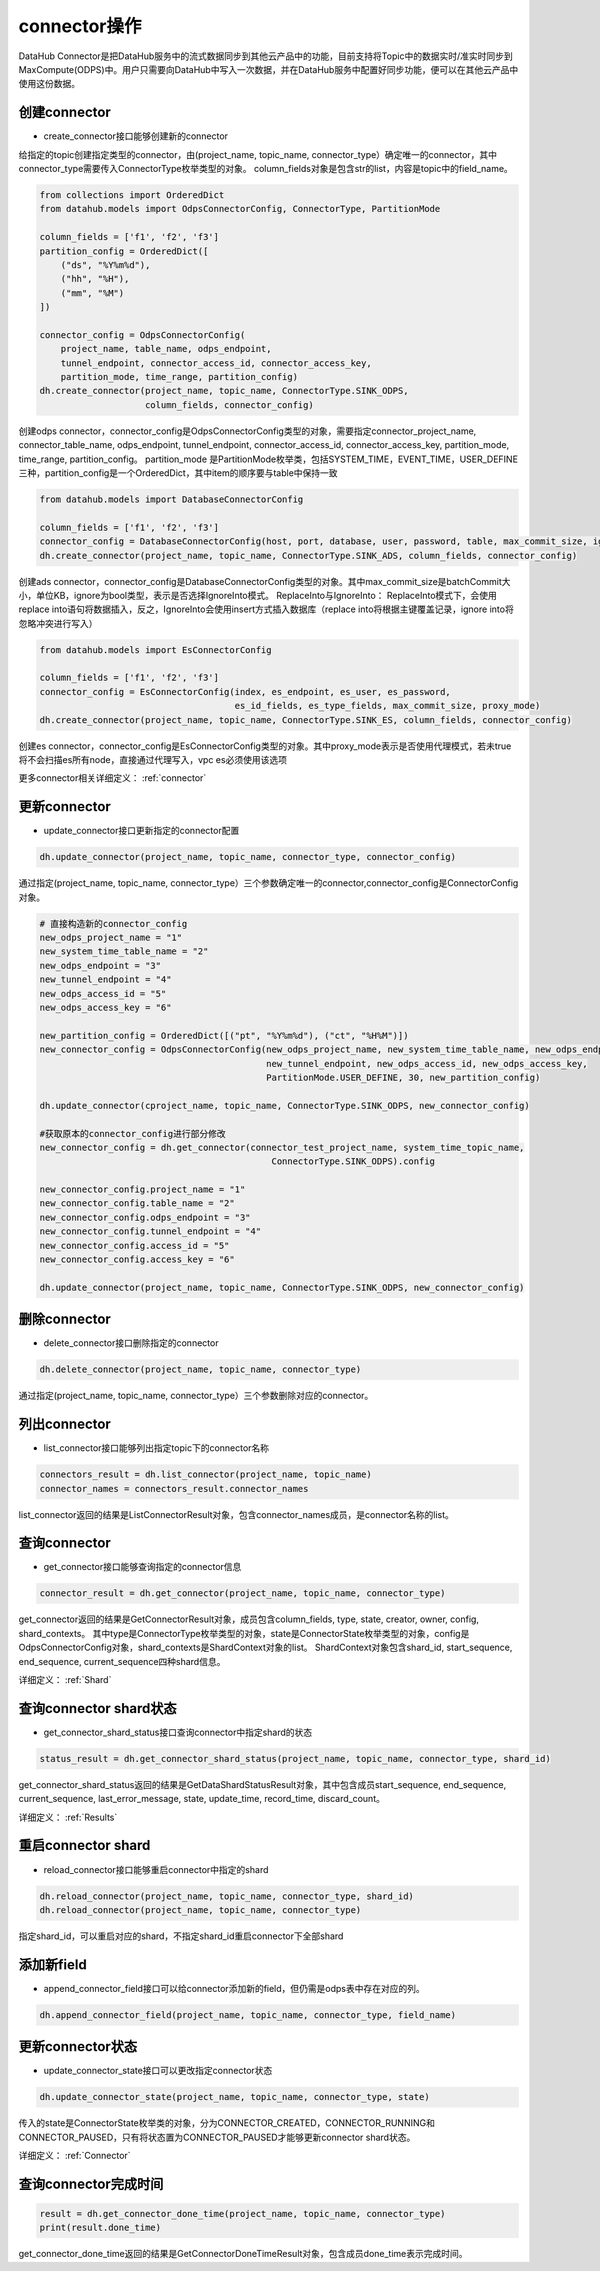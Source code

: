 .. _tutorial-connector:

*************
connector操作
*************

DataHub Connector是把DataHub服务中的流式数据同步到其他云产品中的功能，目前支持将Topic中的数据实时/准实时同步到MaxCompute(ODPS)中。用户只需要向DataHub中写入一次数据，并在DataHub服务中配置好同步功能，便可以在其他云产品中使用这份数据。

创建connector
----------------

* create_connector接口能够创建新的connector

给指定的topic创建指定类型的connector，由(project_name, topic_name, connector_type）确定唯一的connector，其中connector_type需要传入ConnectorType枚举类型的对象。
column_fields对象是包含str的list，内容是topic中的field_name。

.. code-block:: python

    from collections import OrderedDict
    from datahub.models import OdpsConnectorConfig, ConnectorType, PartitionMode

    column_fields = ['f1', 'f2', 'f3']
    partition_config = OrderedDict([
        ("ds", "%Y%m%d"),
        ("hh", "%H"),
        ("mm", "%M")
    ])

    connector_config = OdpsConnectorConfig(
        project_name, table_name, odps_endpoint,
        tunnel_endpoint, connector_access_id, connector_access_key,
        partition_mode, time_range, partition_config)
    dh.create_connector(project_name, topic_name, ConnectorType.SINK_ODPS,
                        column_fields, connector_config)

创建odps connector，connector_config是OdpsConnectorConfig类型的对象，需要指定connector_project_name, connector_table_name, odps_endpoint, tunnel_endpoint, connector_access_id, connector_access_key, partition_mode, time_range, partition_config。
partition_mode 是PartitionMode枚举类，包括SYSTEM_TIME，EVENT_TIME，USER_DEFINE三种，partition_config是一个OrderedDict，其中item的顺序要与table中保持一致

.. code-block:: python

    from datahub.models import DatabaseConnectorConfig

    column_fields = ['f1', 'f2', 'f3']
    connector_config = DatabaseConnectorConfig(host, port, database, user, password, table, max_commit_size, ignore)
    dh.create_connector(project_name, topic_name, ConnectorType.SINK_ADS, column_fields, connector_config)

创建ads connector，connector_config是DatabaseConnectorConfig类型的对象。其中max_commit_size是batchCommit大小，单位KB，ignore为bool类型，表示是否选择IgnoreInto模式。
ReplaceInto与IgnoreInto： ReplaceInto模式下，会使用replace into语句将数据插入，反之，IgnoreInto会使用insert方式插入数据库（replace into将根据主键覆盖记录，ignore into将忽略冲突进行写入）

.. code-block:: python

    from datahub.models import EsConnectorConfig

    column_fields = ['f1', 'f2', 'f3']
    connector_config = EsConnectorConfig(index, es_endpoint, es_user, es_password,
                                         es_id_fields, es_type_fields, max_commit_size, proxy_mode)
    dh.create_connector(project_name, topic_name, ConnectorType.SINK_ES, column_fields, connector_config)

创建es connector，connector_config是EsConnectorConfig类型的对象。其中proxy_mode表示是否使用代理模式，若未true将不会扫描es所有node，直接通过代理写入，vpc es必须使用该选项

更多connector相关详细定义：
:ref:`connector`

更新connector
-----------------

* update_connector接口更新指定的connector配置

.. code-block:: python

    dh.update_connector(project_name, topic_name, connector_type, connector_config)

通过指定(project_name, topic_name, connector_type）三个参数确定唯一的connector,connector_config是ConnectorConfig对象。

.. code-block:: python

    # 直接构造新的connector_config
    new_odps_project_name = "1"
    new_system_time_table_name = "2"
    new_odps_endpoint = "3"
    new_tunnel_endpoint = "4"
    new_odps_access_id = "5"
    new_odps_access_key = "6"

    new_partition_config = OrderedDict([("pt", "%Y%m%d"), ("ct", "%H%M")])
    new_connector_config = OdpsConnectorConfig(new_odps_project_name, new_system_time_table_name, new_odps_endpoint,
                                               new_tunnel_endpoint, new_odps_access_id, new_odps_access_key,
                                               PartitionMode.USER_DEFINE, 30, new_partition_config)

    dh.update_connector(cproject_name, topic_name, ConnectorType.SINK_ODPS, new_connector_config)

    #获取原本的connector_config进行部分修改
    new_connector_config = dh.get_connector(connector_test_project_name, system_time_topic_name,
                                                ConnectorType.SINK_ODPS).config

    new_connector_config.project_name = "1"
    new_connector_config.table_name = "2"
    new_connector_config.odps_endpoint = "3"
    new_connector_config.tunnel_endpoint = "4"
    new_connector_config.access_id = "5"
    new_connector_config.access_key = "6"

    dh.update_connector(project_name, topic_name, ConnectorType.SINK_ODPS, new_connector_config)

删除connector
-----------------

* delete_connector接口删除指定的connector

.. code-block:: python

    dh.delete_connector(project_name, topic_name, connector_type)

通过指定(project_name, topic_name, connector_type）三个参数删除对应的connector。

列出connector
-----------------

* list_connector接口能够列出指定topic下的connector名称

.. code-block:: python

    connectors_result = dh.list_connector(project_name, topic_name)
    connector_names = connectors_result.connector_names

list_connector返回的结果是ListConnectorResult对象，包含connector_names成员，是connector名称的list。

查询connector
---------------

* get_connector接口能够查询指定的connector信息

.. code-block:: python

    connector_result = dh.get_connector(project_name, topic_name, connector_type)

get_connector返回的结果是GetConnectorResult对象，成员包含column_fields, type, state, creator, owner, config, shard_contexts。
其中type是ConnectorType枚举类型的对象，state是ConnectorState枚举类型的对象，config是OdpsConnectorConfig对象，shard_contexts是ShardContext对象的list。
ShardContext对象包含shard_id, start_sequence, end_sequence, current_sequence四种shard信息。

详细定义：
:ref:`Shard`

查询connector shard状态
-------------------------

* get_connector_shard_status接口查询connector中指定shard的状态

.. code-block:: python

    status_result = dh.get_connector_shard_status(project_name, topic_name, connector_type, shard_id)

get_connector_shard_status返回的结果是GetDataShardStatusResult对象，其中包含成员start_sequence, end_sequence, current_sequence, last_error_message, state, update_time, record_time, discard_count。

详细定义：
:ref:`Results`

重启connector shard
-----------------------

* reload_connector接口能够重启connector中指定的shard

.. code-block:: python

    dh.reload_connector(project_name, topic_name, connector_type, shard_id)
    dh.reload_connector(project_name, topic_name, connector_type)

指定shard_id，可以重启对应的shard，不指定shard_id重启connector下全部shard

添加新field
---------------

* append_connector_field接口可以给connector添加新的field，但仍需是odps表中存在对应的列。

.. code-block:: python

    dh.append_connector_field(project_name, topic_name, connector_type, field_name)

更新connector状态
--------------------

* update_connector_state接口可以更改指定connector状态

.. code-block:: python

    dh.update_connector_state(project_name, topic_name, connector_type, state)

传入的state是ConnectorState枚举类的对象，分为CONNECTOR_CREATED，CONNECTOR_RUNNING和CONNECTOR_PAUSED，只有将状态置为CONNECTOR_PAUSED才能够更新connector shard状态。

详细定义：
:ref:`Connector`

查询connector完成时间
-------------------------

.. code-block:: python

    result = dh.get_connector_done_time(project_name, topic_name, connector_type)
    print(result.done_time)

get_connector_done_time返回的结果是GetConnectorDoneTimeResult对象，包含成员done_time表示完成时间。
